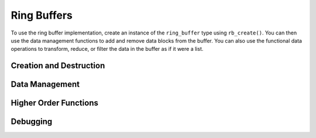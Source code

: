 ============
Ring Buffers
============

To use the ring buffer implementation, create an instance of the ``ring_buffer`` type using ``rb_create()``.  You can then use the data management functions to add and remove data blocks from the buffer.  You can also use the functional data operations to transform, reduce, or filter the data in the buffer as if it were a list.

Creation and Destruction
------------------------
.. doxygenfunction:: rb_create
.. doxygenfunction:: rb_destroy

Data Management
---------------
.. doxygenfunction:: rb_empty
.. doxygenfunction:: rb_full
.. doxygenfunction:: rb_size
.. doxygenfunction:: rb_pop_head
.. doxygenfunction:: rb_pop_tail
.. doxygenfunction:: rb_push_head
.. doxygenfunction:: rb_push_tail
.. doxygenfunction:: rb_elem
.. doxygenfunction:: rb_insert
.. doxygenfunction:: rb_fetch
.. doxygenfunction:: rb_delete
.. doxygenfunction:: rb_remove
.. doxygenfunction:: rb_reverse

Higher Order Functions
----------------------
.. doxygenfunction:: rb_map
.. doxygenfunction:: rb_foldr
.. doxygenfunction:: rb_foldl
.. doxygenfunction:: rb_any
.. doxygenfunction:: rb_all
.. doxygenfunction:: rb_filter
.. doxygenfunction:: rb_drop_while
.. doxygenfunction:: rb_take_while

Debugging
---------
.. doxygenfunction:: rb_dump

